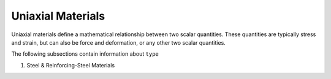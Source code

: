 .. _uniaxialMaterial:

Uniaxial Materials
******************

Uniaxial materials define a mathematical relationship between two scalar quantities. 
These quantities are typically stress and strain, but can also be force and deformation, or any other two scalar quantities.

.. tabs::
 
   .. tab:: Python

      .. function:: model.uniaxialMaterial(type, tag, *args)

         :param type: material type
         :type type: string
         :param tag: unique material tag.
         :type tag: integer
         :param args: additional arguments dependent on material ``type``

   .. tab:: Tcl

      .. function:: uniaxialMaterial $type $tag $args

      .. csv-table:: 
          :header: "Argument", "Type", "Description"
          :widths: 10, 10, 40

          $type, |string|,      material type
          $tag,  |integer|,     unique material tag.
          $args, |list|,        a list of material arguments with number dependent on material type


The following subsections contain information about ``type`` 



#. Steel & Reinforcing-Steel Materials

   .. toctree::
      :maxdepth: 1

      uniaxialMaterials/Steel01
      uniaxialMaterials/Steel02


..
      uniaxialMaterials/Steel4
      uniaxialMaterials/DoddRestrepo
      uniaxialMaterials/RambergOsgoodSteel
      uniaxialMaterials/ReinforcingSteel
      uniaxialMaterials/SteelMPF
      uniaxialMaterials/SteelFractureDI
      uniaxialMaterials/DuctileFracture
      uniaxialMaterials/UVCuniaxial

